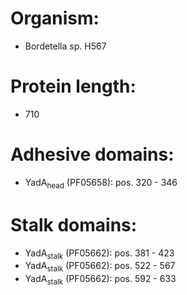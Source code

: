 * Organism:
- Bordetella sp. H567
* Protein length:
- 710
* Adhesive domains:
- YadA_head (PF05658): pos. 320 - 346
* Stalk domains:
- YadA_stalk (PF05662): pos. 381 - 423
- YadA_stalk (PF05662): pos. 522 - 567
- YadA_stalk (PF05662): pos. 592 - 633

